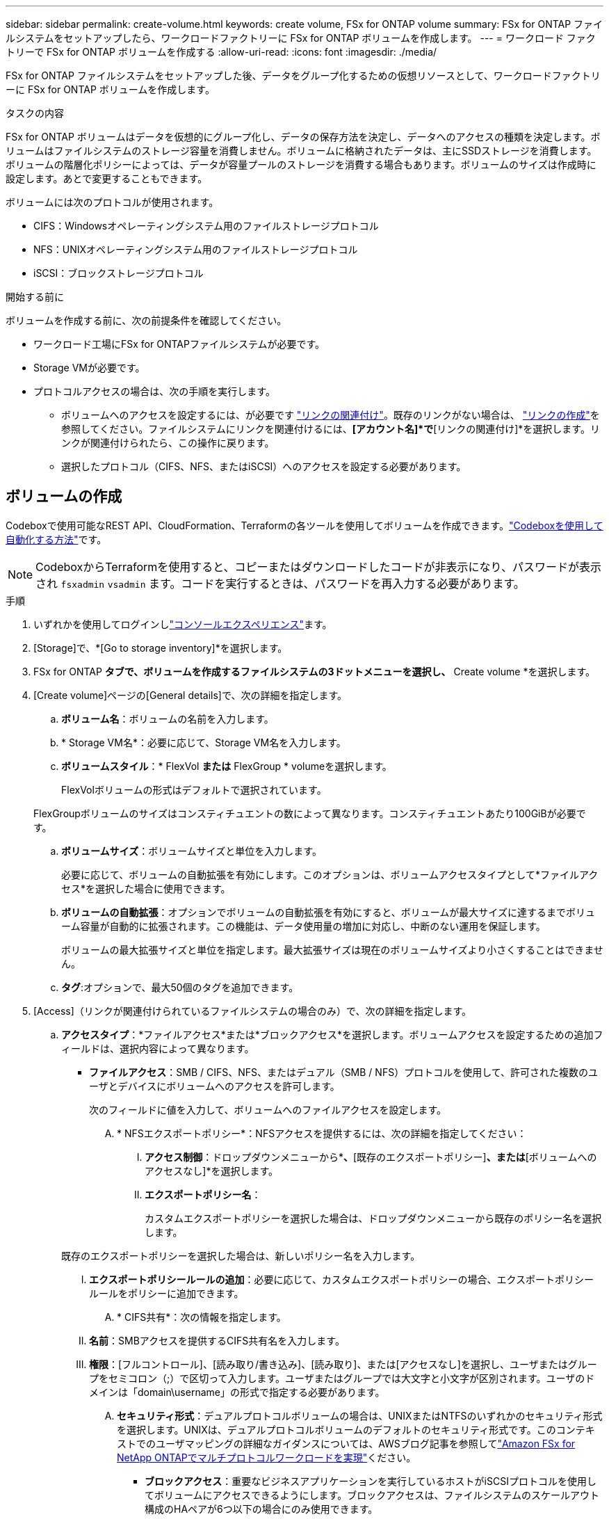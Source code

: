 ---
sidebar: sidebar 
permalink: create-volume.html 
keywords: create volume, FSx for ONTAP volume 
summary: FSx for ONTAP ファイルシステムをセットアップしたら、ワークロードファクトリーに FSx for ONTAP ボリュームを作成します。 
---
= ワークロード ファクトリーで FSx for ONTAP ボリュームを作成する
:allow-uri-read: 
:icons: font
:imagesdir: ./media/


[role="lead"]
FSx for ONTAP ファイルシステムをセットアップした後、データをグループ化するための仮想リソースとして、ワークロードファクトリーに FSx for ONTAP ボリュームを作成します。

.タスクの内容
FSx for ONTAP ボリュームはデータを仮想的にグループ化し、データの保存方法を決定し、データへのアクセスの種類を決定します。ボリュームはファイルシステムのストレージ容量を消費しません。ボリュームに格納されたデータは、主にSSDストレージを消費します。ボリュームの階層化ポリシーによっては、データが容量プールのストレージを消費する場合もあります。ボリュームのサイズは作成時に設定します。あとで変更することもできます。

ボリュームには次のプロトコルが使用されます。

* CIFS：Windowsオペレーティングシステム用のファイルストレージプロトコル
* NFS：UNIXオペレーティングシステム用のファイルストレージプロトコル
* iSCSI：ブロックストレージプロトコル


.開始する前に
ボリュームを作成する前に、次の前提条件を確認してください。

* ワークロード工場にFSx for ONTAPファイルシステムが必要です。
* Storage VMが必要です。
* プロトコルアクセスの場合は、次の手順を実行します。
+
** ボリュームへのアクセスを設定するには、が必要です link:manage-links.html["リンクの関連付け"]。既存のリンクがない場合は、 link:create-link.html["リンクの作成"]を参照してください。ファイルシステムにリンクを関連付けるには、*[アカウント名]*で*[リンクの関連付け]*を選択します。リンクが関連付けられたら、この操作に戻ります。
** 選択したプロトコル（CIFS、NFS、またはiSCSI）へのアクセスを設定する必要があります。






== ボリュームの作成

Codeboxで使用可能なREST API、CloudFormation、Terraformの各ツールを使用してボリュームを作成できます。link:https://docs.netapp.com/us-en/workload-setup-admin/use-codebox.html#how-to-use-codebox["Codeboxを使用して自動化する方法"^]です。


NOTE: CodeboxからTerraformを使用すると、コピーまたはダウンロードしたコードが非表示になり、パスワードが表示され `fsxadmin` `vsadmin` ます。コードを実行するときは、パスワードを再入力する必要があります。

.手順
. いずれかを使用してログインしlink:https://docs.netapp.com/us-en/workload-setup-admin/console-experiences.html["コンソールエクスペリエンス"^]ます。
. [Storage]で、*[Go to storage inventory]*を選択します。
. FSx for ONTAP *タブで、ボリュームを作成するファイルシステムの3ドットメニューを選択し、* Create volume *を選択します。
. [Create volume]ページの[General details]で、次の詳細を指定します。
+
.. *ボリューム名*：ボリュームの名前を入力します。
.. * Storage VM名*：必要に応じて、Storage VM名を入力します。
.. *ボリュームスタイル*：* FlexVol *または* FlexGroup * volumeを選択します。
+
FlexVolボリュームの形式はデフォルトで選択されています。

+
FlexGroupボリュームのサイズはコンスティチュエントの数によって異なります。コンスティチュエントあたり100GiBが必要です。

.. *ボリュームサイズ*：ボリュームサイズと単位を入力します。
+
必要に応じて、ボリュームの自動拡張を有効にします。このオプションは、ボリュームアクセスタイプとして*ファイルアクセス*を選択した場合に使用できます。

.. *ボリュームの自動拡張*：オプションでボリュームの自動拡張を有効にすると、ボリュームが最大サイズに達するまでボリューム容量が自動的に拡張されます。この機能は、データ使用量の増加に対応し、中断のない運用を保証します。
+
ボリュームの最大拡張サイズと単位を指定します。最大拡張サイズは現在のボリュームサイズより小さくすることはできません。

.. *タグ*:オプションで、最大50個のタグを追加できます。


. [Access]（リンクが関連付けられているファイルシステムの場合のみ）で、次の詳細を指定します。
+
.. *アクセスタイプ*：*ファイルアクセス*または*ブロックアクセス*を選択します。ボリュームアクセスを設定するための追加フィールドは、選択内容によって異なります。
+
*** *ファイルアクセス*：SMB / CIFS、NFS、またはデュアル（SMB / NFS）プロトコルを使用して、許可された複数のユーザとデバイスにボリュームへのアクセスを許可します。
+
次のフィールドに値を入力して、ボリュームへのファイルアクセスを設定します。

+
.... * NFSエクスポートポリシー*：NFSアクセスを提供するには、次の詳細を指定してください：
+
..... *アクセス制御*：ドロップダウンメニューから*[カスタムエクスポートポリシー]*、*[既存のエクスポートポリシー]*、または*[ボリュームへのアクセスなし]*を選択します。
..... *エクスポートポリシー名*：
+
カスタムエクスポートポリシーを選択した場合は、ドロップダウンメニューから既存のポリシー名を選択します。

+
既存のエクスポートポリシーを選択した場合は、新しいポリシー名を入力します。

..... *エクスポートポリシールールの追加*：必要に応じて、カスタムエクスポートポリシーの場合、エクスポートポリシールールをポリシーに追加できます。


.... * CIFS共有*：次の情報を指定します。
+
..... *名前*：SMBアクセスを提供するCIFS共有名を入力します。
..... *権限*：[フルコントロール]、[読み取り/書き込み]、[読み取り]、または[アクセスなし]を選択し、ユーザまたはグループをセミコロン（;）で区切って入力します。ユーザまたはグループでは大文字と小文字が区別されます。ユーザのドメインは「domain\username」の形式で指定する必要があります。


.... *セキュリティ形式*：デュアルプロトコルボリュームの場合は、UNIXまたはNTFSのいずれかのセキュリティ形式を選択します。UNIXは、デュアルプロトコルボリュームのデフォルトのセキュリティ形式です。このコンテキストでのユーザマッピングの詳細なガイダンスについては、AWSブログ記事を参照してlink:https://aws.amazon.com/blogs/storage/enabling-multiprotocol-workloads-with-amazon-fsx-for-netapp-ontap["Amazon FSx for NetApp ONTAPでマルチプロトコルワークロードを実現"^]ください。


*** *ブロックアクセス*：重要なビジネスアプリケーションを実行しているホストがiSCSIプロトコルを使用してボリュームにアクセスできるようにします。ブロックアクセスは、ファイルシステムのスケールアウト構成のHAペアが6つ以下の場合にのみ使用できます。
+
ボリュームへのブロックアクセスを設定するには、次のフィールドに値を入力します。

+
.... * iSCSIの設定*：ボリュームへのブロックアクセス用にiSCSIを設定するには、以下の詳細を指定してください。
+
..... [新しいイニシエータグループを作成する]*または*[既存のイニシエータグループをマッピングする]*を選択します。
..... ドロップダウンメニューから*[ホストオペレーティングシステム]*を選択します。
..... 新しいイニシエータグループの*イニシエータグループ名*を入力します。
..... [Host Initiators]で、1つ以上のiSCSI Qualified Name（IQN）ホストイニシエータを追加します。








. [Efficiency and protection]で、次の詳細を指定します。
+
.. *ストレージ効率*: デフォルトで有効になっています。この機能を無効にするには選択します。
+
ストレージ効率化は、ONTAPの重複排除機能と圧縮機能を利用することで実現されます。重複排除は、重複するデータブロックを排除します。データ圧縮は、データブロックを圧縮して、必要な物理ストレージの量を削減します。

.. *変更不可ファイル*:この機能はSnapLockとも呼ばれ、デフォルトでは無効になっています。変更不可のファイルを有効にすると、指定した期間にわたってデータが削除または上書きされるのを防ぐことができます。この機能は、ボリュームの作成時にのみ有効にできます。この機能は、一度有効にすると無効にすることはできません。これは追加料金が発生するFSx for ONTAPのプレミアム機能です。詳細については、Amazon FSx for NetApp ONTAPドキュメントのを参照してlink:https://docs.aws.amazon.com/fsx/latest/ONTAPGuide/how-snaplock-works.html["SnapLockの仕組み"^]ください。
+
書き換え不能ファイル機能を有効にすると、このボリューム内のファイルが書き換え不能WORM（Write-Once-Read-Many）状態に永続的にコミットされます。

+
保持モード:: 2つの保持モード（_Enterprise_or_Compliance_）から選択できます。
+
--
*** _ENTERPRISE_MODEでは、管理者は変更不可のファイル（SnapLock）を保持期間中にファイルを削除できます。
*** _Compliance_modeでは、WORMファイルは保持期間が終了するまで削除できません。同様に、変更不可のボリュームは、ボリューム内のすべてのファイルの保持期間が終了するまで削除できません。


--
保持期間:: 保持期間には、_retention policy_and_retention periods_という2つの設定があります。保持ポリシー：書き換え不可のWORM状態でファイルを保持する期間を定義します。独自の保持ポリシーを指定するか、デフォルトの保持ポリシー（未指定）（30年）を使用できます。最小保持期間と最大保持期間_は、ファイルのロックに許可される期間を定義します。
+
--
注:: 保持期間が経過したあともWORMファイルを変更することはできません。削除するか、新しい保持期間を設定してWORM保護を再度有効にすることしかできません。


--
自動コミット:: 自動コミット機能を有効にするオプションがあります。自動コミット期間内にファイルに変更がなかった場合、自動コミット機能によってSnapLockボリューム上でファイルがWORM状態にコミットされます。自動コミット機能は、デフォルトでは無効になっています。自動コミットするファイルがSnapLockボリューム上に存在している必要があります。
ボリュームアペンドモード:: WORMで保護されたファイル内の既存のデータを変更することはできません。ただし、変更不可のファイルを使用すると、追記可能WORMファイルを使用して既存データを保護できます。たとえば、ログファイルを生成したり、オーディオまたはビデオストリーミングデータを保持しながら、データを段階的に書き込むことができます。link:https://docs.aws.amazon.com/fsx/latest/ONTAPGuide/worm-state.html#worm-state-append["ボリュームアペンドモードに関する詳細情報"^]を参照してNetApp ONTAPください。
+
--
.不変ファイルの手順
... 選択すると、* SnapLockを使用した変更不可ファイル*が有効になります。
... 同意して続行するには、ボックスを選択してください。
... [ 有効 ] を選択します。
... *保持モード*：*エンタープライズ*または*コンプライアンス*モードを選択します。
... *保持期間*：
+
**** 保持ポリシーを選択します。
+
***** *未指定*：保持ポリシーを30年に設定します。
***** *期間の指定*：独自の保持ポリシーを設定する秒数、分数、時間数、日数、月数、または年数を入力します。


**** 最小保持期間と最大保持期間を選択します。
+
***** *最小*：最小保持期間を設定する秒数、分数、時間数、日数、月数、または年数を入力します。
***** *最大*：最大保持期間を設定する秒数、分数、時間数、日数、月数、または年数を入力します。




... * autocommit *：自動コミットを無効または有効にします。自動コミットを有効にする場合は、自動コミット期間を設定します。
... *ボリュームアペンドモード*：無効または有効にします。WORMファイルに新しいコンテンツを追加できます。


--


.. * Snapshotポリシー*：Snapshotポリシーを選択して、Snapshotの頻度と保持を指定します。
+
AWSのデフォルトポリシーは次のとおりです。カスタムのSnapshotポリシーの場合は、リンクを関連付ける必要があります。

+
`default`:: このポリシーでは、次のスケジュールでSnapshotが自動的に作成され、新しいコピー用のスペースを確保するために最も古いSnapshotコピーが削除されます。
+
--
*** 最大6つの時間単位のスナップショットが毎時5分に作成されます。
*** 最大2つの日次スナップショットが月曜日から土曜日の午前0時10分に作成されます。
*** 最大2つの週単位Snapshotが毎週日曜日の午前0時15分に作成されます。
+

NOTE: Snapshotの時間はファイルシステムのタイムゾーンに基づいており、デフォルトは協定世界時（UTC）です。タイムゾーンの変更については、NetAppのサポートドキュメントのを参照してください link:https://library.netapp.com/ecmdocs/ECMP1155684/html/GUID-E26E4C94-DF74-4E31-A6E8-1D2D2287A9A1.html["システムのタイムゾーンの表示と設定"^] 。



--
`default-1weekly`:: このポリシーはポリシーと同様に機能し `default` ますが、週次スケジュールのSnapshotが1つだけ保持されます。
`none`:: このポリシーではスナップショットは作成されません。このポリシーをボリュームに割り当てると、自動Snapshotが作成されないようにすることができます。


.. *階層化ポリシー*：ボリュームに格納されているデータの階層化ポリシーを選択します。
+
_Balanced（Auto）_は、ワークロード工場出荷時のコンソールを使用してボリュームを作成する際のデフォルトの階層化ポリシーです。ボリューム階層化ポリシーの詳細については、AWS FSx for NetApp ONTAPドキュメントのを参照してください link:https://docs.aws.amazon.com/fsx/latest/ONTAPGuide/volume-storage-capacity.html#data-tiering-policy["ボリュームのストレージ容量"^] 。ワークロードファクトリでは、階層化ポリシーにワークロードファクトリコンソールのユースケースベースの名前が使用され、かっこ内にFSx for ONTAP階層化ポリシー名が含まれていることに注意してください。



. [Advance configuration]で、次の情報を指定します。
+
.. *ジャンクションパス*：ボリュームをマウントするStorage VMのネームスペース内の場所を入力します。デフォルトのジャンクションパスはです `/<volume-name>`。
.. *アグリゲートリスト*：FlexGroupボリュームのみ。アグリゲートを追加または削除します。アグリゲートの最小数は1です。
.. *コンスティチュエントの数*：FlexGroupボリュームの場合のみ。アグリゲートあたりのコンスティチュエントの数を入力します。コンスティチュエントあたり100GiBが必要です。


. 「 * Create * 」を選択します。


.結果
ボリュームの作成が開始されます。作成された新しいボリュームは[Volumes]タブに表示されます。
